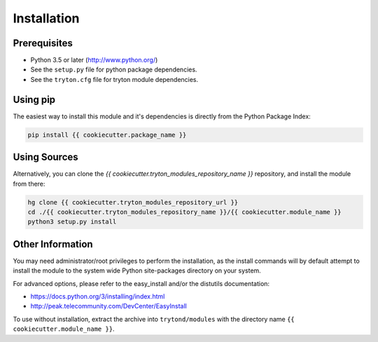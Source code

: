 Installation
============


Prerequisites
-------------

* Python 3.5 or later (http://www.python.org/)
* See the ``setup.py`` file for python package dependencies.
* See the ``tryton.cfg`` file for tryton module dependencies.


Using pip
---------

The easiest way to install this module and it's dependencies is directly from
the Python Package Index:

.. code-block:: bash

    pip install {{ cookiecutter.package_name }}


Using Sources
-------------

Alternatively, you can clone the *{{ cookiecutter.tryton_modules_repository_name }}* repository, and install the
module from there:

.. code-block:: bash

    hg clone {{ cookiecutter.tryton_modules_repository_url }}
    cd ./{{ cookiecutter.tryton_modules_repository_name }}/{{ cookiecutter.module_name }}
    python3 setup.py install


Other Information
-----------------

You may need administrator/root privileges to perform the installation, as the
install commands will by default attempt to install the module to the system
wide Python site-packages directory on your system.

For advanced options, please refer to the easy_install and/or the distutils
documentation:

* https://docs.python.org/3/installing/index.html
* http://peak.telecommunity.com/DevCenter/EasyInstall

To use without installation, extract the archive into ``trytond/modules`` with
the directory name ``{{ cookiecutter.module_name }}``.
